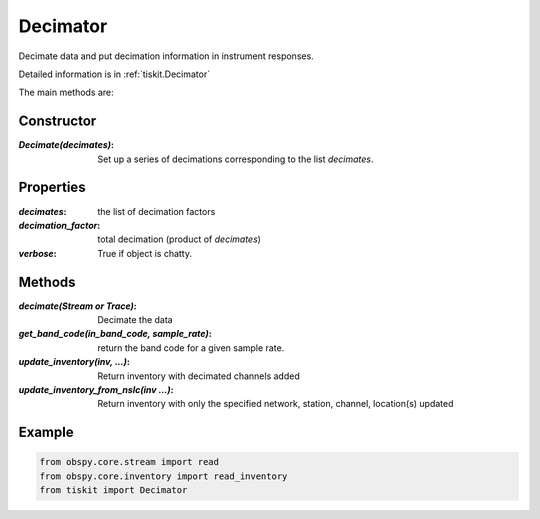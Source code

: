 .. _Decimator:

Decimator
=======================

Decimate data and put decimation information in instrument responses.

Detailed information is in :ref:`tiskit.Decimator`

The main methods are:

Constructor
---------------------

:`Decimate(decimates)`: Set up a series of decimations corresponding to the list
    `decimates`.

Properties
---------------------
:`decimates`: the list of decimation factors
:`decimation_factor`: total decimation (product of `decimates`)
:`verbose`: True if object is chatty.


Methods
---------------------

:`decimate(Stream or Trace)`: Decimate the data
:`get_band_code(in_band_code, sample_rate)`: return the band code for a given
    sample rate.
:`update_inventory(inv, ...)`: Return inventory with decimated channels added
:`update_inventory_from_nslc(inv ...)`: Return inventory with only the specified
 network, station, channel, location(s) updated
 

Example
---------------------

.. code-block:: python

  from obspy.core.stream import read
  from obspy.core.inventory import read_inventory
  from tiskit import Decimator
  
